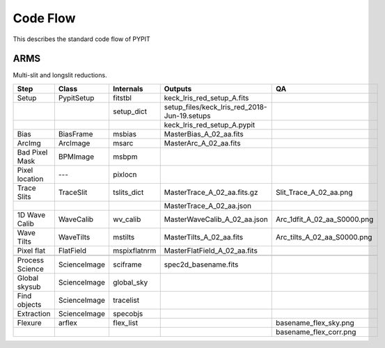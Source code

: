 .. highlight:: rest

=========
Code Flow
=========

This describes the standard code flow of PYPIT

ARMS
====

Multi-slit and longslit reductions.

===============  ============= ============= ============================================ ===========================
Step             Class         Internals     Outputs                                      QA
===============  ============= ============= ============================================ ===========================
Setup            PypitSetup    fitstbl       keck_lris_red_setup_A.fits
..                             setup_dict    setup_files/keck_lris_red_2018-Jun-19.setups
..                                           keck_lris_red_setup_A.pypit
Bias             BiasFrame     msbias        MasterBias_A_02_aa.fits
ArcImg           ArcImage      msarc         MasterArc_A_02_aa.fits
Bad Pixel Mask   BPMImage      msbpm
Pixel location   ---           pixlocn
Trace Slits      TraceSlit     tslits_dict   MasterTrace_A_02_aa.fits.gz                  Slit_Trace_A_02_aa.png
..                                           MasterTrace_A_02_aa.json
1D Wave Calib    WaveCalib     wv_calib      MasterWaveCalib_A_02_aa.json                 Arc_1dfit_A_02_aa_S0000.png
Wave Tilts       WaveTilts     mstilts       MasterTilts_A_02_aa.fits                     Arc_tilts_A_02_aa_S0000.png
Pixel flat       FlatField     mspixflatnrm  MasterFlatField_A_02_aa.fits
..
Process Science  ScienceImage  sciframe      spec2d_basename.fits
Global skysub    ScienceImage  global_sky
Find objects     ScienceImage  tracelist
Extraction       ScienceImage  specobjs
Flexure          arflex        flex_list                                                  basename_flex_sky.png
..                                                                                        basename_flex_corr.png
===============  ============= ============= ============================================ ===========================
